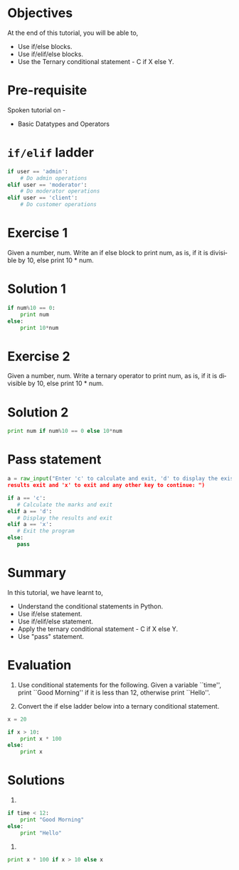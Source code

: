#+LaTeX_CLASS: beamer
#+LaTeX_CLASS_OPTIONS: [presentation]
#+BEAMER_FRAME_LEVEL: 1

#+BEAMER_HEADER_EXTRA: \usetheme{Warsaw}\usecolortheme{default}\useoutertheme{infolines}\setbeamercovered{transparent}
#+COLUMNS: %45ITEM %10BEAMER_env(Env) %10BEAMER_envargs(Env Args) %4BEAMER_col(Col) %8BEAMER_extra(Extra)
#+PROPERTY: BEAMER_col_ALL 0.1 0.2 0.3 0.4 0.5 0.6 0.7 0.8 0.9 1.0 :ETC

#+LaTeX_CLASS: beamer
#+LaTeX_CLASS_OPTIONS: [presentation]

#+LaTeX_HEADER: \usepackage[english]{babel} \usepackage{ae,aecompl}
#+LaTeX_HEADER: \usepackage{mathpazo,courier,euler} \usepackage[scaled=.95]{helvet}

#+LaTeX_HEADER: \usepackage{listings}

#+LaTeX_HEADER:\lstset{language=Python, basicstyle=\ttfamily\bfseries,
#+LaTeX_HEADER:  commentstyle=\color{red}\itshape, stringstyle=\color{darkgreen},
#+LaTeX_HEADER:  showstringspaces=false, keywordstyle=\color{blue}\bfseries}

#+TITLE:   
#+AUTHOR:    FOSSEE
#+EMAIL:     
#+DATE:    

#+DESCRIPTION: 
#+KEYWORDS: 
#+LANGUAGE:  en
#+OPTIONS:   H:3 num:nil toc:nil \n:nil @:t ::t |:t ^:t -:t f:t *:t <:t
#+OPTIONS:   TeX:t LaTeX:nil skip:nil d:nil todo:nil pri:nil tags:not-in-toc

* 
#+begin_latex
\begin{center}
\vspace{12pt}
\textcolor{blue}{\huge Conditionals}
\end{center}
\vspace{18pt}
\begin{center}
\vspace{10pt}
\includegraphics[scale=0.95]{../images/fossee-logo.png}\\
\vspace{5pt}
\scriptsize Developed by FOSSEE Team, IIT-Bombay. \\ 
\scriptsize Funded by National Mission on Education through ICT\\
\scriptsize  MHRD,Govt. of India\\
\includegraphics[scale=0.30]{../images/iitb-logo.png}\\
\end{center}
#+end_latex
* Objectives
At the end of this tutorial, you will be able to, 

 - Use if/else blocks. 
 - Use if/elif/else blocks.
 - Use the Ternary conditional statement - C if X else Y.
  
* Pre-requisite
Spoken tutorial on -
- Basic Datatypes and Operators
*  ~if/elif~ ladder
  #+begin_src python
    if user == 'admin':
        # Do admin operations
    elif user == 'moderator':
        # Do moderator operations
    elif user == 'client':
        # Do customer operations
  #+end_src
* Exercise 1
  Given a number, num. Write an if else block to print num, as is, if
  it is divisible by 10, else print 10 * num.
* Solution 1
  #+begin_src python
    if num%10 == 0: 
        print num   
    else:           
        print 10*num
  #+end_src

* Exercise 2
  Given a number, num. Write a ternary operator to print num, as is,
  if it is divisible by 10, else print 10 * num.
* Solution 2
  #+begin_src python
    print num if num%10 == 0 else 10*num
  #+end_src
* Pass statement
  #+begin_src python
    a = raw_input("Enter 'c' to calculate and exit, 'd' to display the existing
    results exit and 'x' to exit and any other key to continue: ")

    if a == 'c':
       # Calculate the marks and exit
    elif a == 'd':
       # Display the results and exit
    elif a == 'x':
       # Exit the program
    else:
       pass
  #+end_src
* Summary
 In this tutorial, we have learnt to,

  - Understand the conditional statements in Python.
  - Use if/else statement.
  - Use if/elif/else statement.
  - Apply the ternary conditional statement - C if X else Y.
  - Use "pass" statement.

* Evaluation
1. Use conditional statements for the following.
   Given a variable ``time'', print ``Good Morning'' if it is less
   than 12, otherwise print ``Hello''. 

2. Convert the if else ladder below into a ternary conditional
   statement.
#+begin_src python
    x = 20

    if x > 10:
        print x * 100
    else:
        print x   
#+end_src

* Solutions
1. 
#+begin_src python
    if time < 12:
        print "Good Morning"
    else:
        print "Hello"
#+end_src

2.
#+begin_src python
 print x * 100 if x > 10 else x
#+end_src
* 
#+begin_latex
  \begin{block}{}
  \begin{center}
  \textcolor{blue}{\Large THANK YOU!} 
  \end{center}
  \end{block}
\begin{block}{}
  \begin{center}
    For more Information, visit our website\\
    \url{http://fossee.in/}
  \end{center}  
  \end{block}
\end{frame}
#+end_latex

